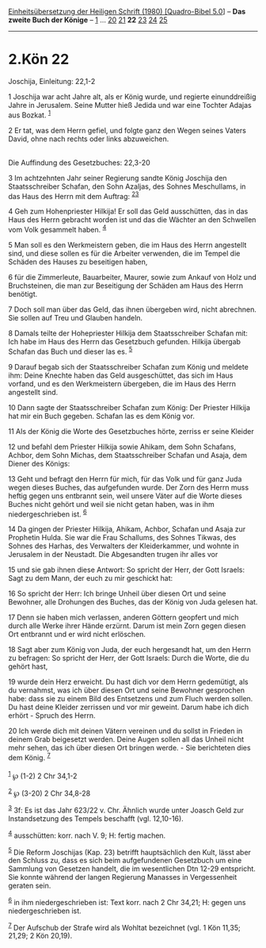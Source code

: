 :PROPERTIES:
:ID:       56ba43e0-8de3-4491-8218-9314acdc310d
:END:
<<navbar>>
[[../index.html][Einheitsübersetzung der Heiligen Schrift (1980)
[Quadro-Bibel 5.0]]] -- *Das zweite Buch der Könige* --
[[file:2.Kön_1.html][1]] ... [[file:2.Kön_20.html][20]]
[[file:2.Kön_21.html][21]] *22* [[file:2.Kön_23.html][23]]
[[file:2.Kön_24.html][24]] [[file:2.Kön_25.html][25]]

--------------

* 2.Kön 22
  :PROPERTIES:
  :CUSTOM_ID: kön-22
  :END:

<<verses>>

<<v1>>
**** Joschija, Einleitung: 22,1-2
     :PROPERTIES:
     :CUSTOM_ID: joschija-einleitung-221-2
     :END:
1 Joschija war acht Jahre alt, als er König wurde, und regierte
einunddreißig Jahre in Jerusalem. Seine Mutter hieß Jedida und war eine
Tochter Adajas aus Bozkat. ^{[[#fn1][1]]}

<<v2>>
2 Er tat, was dem Herrn gefiel, und folgte ganz den Wegen seines Vaters
David, ohne nach rechts oder links abzuweichen.\\
\\

<<v3>>
**** Die Auffindung des Gesetzbuches: 22,3-20
     :PROPERTIES:
     :CUSTOM_ID: die-auffindung-des-gesetzbuches-223-20
     :END:
3 Im achtzehnten Jahr seiner Regierung sandte König Joschija den
Staatsschreiber Schafan, den Sohn Azaljas, des Sohnes Meschullams, in
das Haus des Herrn mit dem Auftrag: ^{[[#fn2][2]][[#fn3][3]]}

<<v4>>
4 Geh zum Hohenpriester Hilkija! Er soll das Geld ausschütten, das in
das Haus des Herrn gebracht worden ist und das die Wächter an den
Schwellen vom Volk gesammelt haben. ^{[[#fn4][4]]}

<<v5>>
5 Man soll es den Werkmeistern geben, die im Haus des Herrn angestellt
sind, und diese sollen es für die Arbeiter verwenden, die im Tempel die
Schäden des Hauses zu beseitigen haben,

<<v6>>
6 für die Zimmerleute, Bauarbeiter, Maurer, sowie zum Ankauf von Holz
und Bruchsteinen, die man zur Beseitigung der Schäden am Haus des Herrn
benötigt.

<<v7>>
7 Doch soll man über das Geld, das ihnen übergeben wird, nicht
abrechnen. Sie sollen auf Treu und Glauben handeln.

<<v8>>
8 Damals teilte der Hohepriester Hilkija dem Staatsschreiber Schafan
mit: Ich habe im Haus des Herrn das Gesetzbuch gefunden. Hilkija übergab
Schafan das Buch und dieser las es. ^{[[#fn5][5]]}

<<v9>>
9 Darauf begab sich der Staatsschreiber Schafan zum König und meldete
ihm: Deine Knechte haben das Geld ausgeschüttet, das sich im Haus
vorfand, und es den Werkmeistern übergeben, die im Haus des Herrn
angestellt sind.

<<v10>>
10 Dann sagte der Staatsschreiber Schafan zum König: Der Priester
Hilkija hat mir ein Buch gegeben. Schafan las es dem König vor.

<<v11>>
11 Als der König die Worte des Gesetzbuches hörte, zerriss er seine
Kleider

<<v12>>
12 und befahl dem Priester Hilkija sowie Ahikam, dem Sohn Schafans,
Achbor, dem Sohn Michas, dem Staatsschreiber Schafan und Asaja, dem
Diener des Königs:

<<v13>>
13 Geht und befragt den Herrn für mich, für das Volk und für ganz Juda
wegen dieses Buches, das aufgefunden wurde. Der Zorn des Herrn muss
heftig gegen uns entbrannt sein, weil unsere Väter auf die Worte dieses
Buches nicht gehört und weil sie nicht getan haben, was in ihm
niedergeschrieben ist. ^{[[#fn6][6]]}

<<v14>>
14 Da gingen der Priester Hilkija, Ahikam, Achbor, Schafan und Asaja zur
Prophetin Hulda. Sie war die Frau Schallums, des Sohnes Tikwas, des
Sohnes des Harhas, des Verwalters der Kleiderkammer, und wohnte in
Jerusalem in der Neustadt. Die Abgesandten trugen ihr alles vor

<<v15>>
15 und sie gab ihnen diese Antwort: So spricht der Herr, der Gott
Israels: Sagt zu dem Mann, der euch zu mir geschickt hat:

<<v16>>
16 So spricht der Herr: Ich bringe Unheil über diesen Ort und seine
Bewohner, alle Drohungen des Buches, das der König von Juda gelesen hat.

<<v17>>
17 Denn sie haben mich verlassen, anderen Göttern geopfert und mich
durch alle Werke ihrer Hände erzürnt. Darum ist mein Zorn gegen diesen
Ort entbrannt und er wird nicht erlöschen.

<<v18>>
18 Sagt aber zum König von Juda, der euch hergesandt hat, um den Herrn
zu befragen: So spricht der Herr, der Gott Israels: Durch die Worte, die
du gehört hast,

<<v19>>
19 wurde dein Herz erweicht. Du hast dich vor dem Herrn gedemütigt, als
du vernahmst, was ich über diesen Ort und seine Bewohner gesprochen
habe: dass sie zu einem Bild des Entsetzens und zum Fluch werden sollen.
Du hast deine Kleider zerrissen und vor mir geweint. Darum habe ich dich
erhört - Spruch des Herrn.

<<v20>>
20 Ich werde dich mit deinen Vätern vereinen und du sollst in Frieden in
deinem Grab beigesetzt werden. Deine Augen sollen all das Unheil nicht
mehr sehen, das ich über diesen Ort bringen werde. - Sie berichteten
dies dem König. ^{[[#fn7][7]]}\\
\\

^{[[#fnm1][1]]} ℘ (1-2) 2 Chr 34,1-2

^{[[#fnm2][2]]} ℘ (3-20) 2 Chr 34,8-28

^{[[#fnm3][3]]} 3f: Es ist das Jahr 623/22 v. Chr. Ähnlich wurde unter
Joasch Geld zur Instandsetzung des Tempels beschafft (vgl. 12,10-16).

^{[[#fnm4][4]]} ausschütten: korr. nach V. 9; H: fertig machen.

^{[[#fnm5][5]]} Die Reform Joschijas (Kap. 23) betrifft hauptsächlich
den Kult, lässt aber den Schluss zu, dass es sich beim aufgefundenen
Gesetzbuch um eine Sammlung von Gesetzen handelt, die im wesentlichen
Dtn 12-29 entspricht. Sie konnte während der langen Regierung Manasses
in Vergessenheit geraten sein.

^{[[#fnm6][6]]} in ihm niedergeschrieben ist: Text korr. nach 2 Chr
34,21; H: gegen uns niedergeschrieben ist.

^{[[#fnm7][7]]} Der Aufschub der Strafe wird als Wohltat bezeichnet
(vgl. 1 Kön 11,35; 21,29; 2 Kön 20,19).
